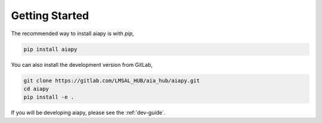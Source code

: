 Getting Started
================

The recommended way to install aiapy is with `pip`,

.. code-block:: shell

   pip install aiapy

You can also install the development version from GitLab,

.. code-block:: shell

   git clone https://gitlab.com/LMSAL_HUB/aia_hub/aiapy.git
   cd aiapy
   pip install -e .

If you will be developing aiapy, please see the :ref:`dev-guide`.
